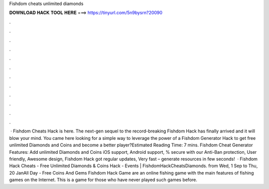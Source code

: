 Fishdom cheats unlimited diamonds

𝐃𝐎𝐖𝐍𝐋𝐎𝐀𝐃 𝐇𝐀𝐂𝐊 𝐓𝐎𝐎𝐋 𝐇𝐄𝐑𝐄 ===> https://tinyurl.com/5n9bysrn?20090

.

.

.

.

.

.

.

.

.

.

.

.

 · Fishdom Cheats Hack is here. The next-gen sequel to the record-breaking Fishdom Hack has finally arrived and it will blow your mind. You came here looking for a simple way to leverage the power of a Fishdom Generator Hack to get free unlimited Diamonds and Coins and become a better player?Estimated Reading Time: 7 mins. Fishdom Cheat Generator Features: Add unlimited Diamonds and Coins iOS support, Android support, % secure with our Anti-Ban protection, User friendly, Awesome design, Fishdom Hack got regular updates, Very fast – generate resources in few seconds!    · Fishdom Hack Cheats - Free Unlimited Diamonds & Coins Hack - Events | FishdomHackCheatsDiamonds. from Wed, 1 Sep to Thu, 20 JanAll Day - Free Coins And Gems Fishdom Hack Game are an online fishing game with the main features of fishing games on the Internet. This is a game for those who have never played such games before.